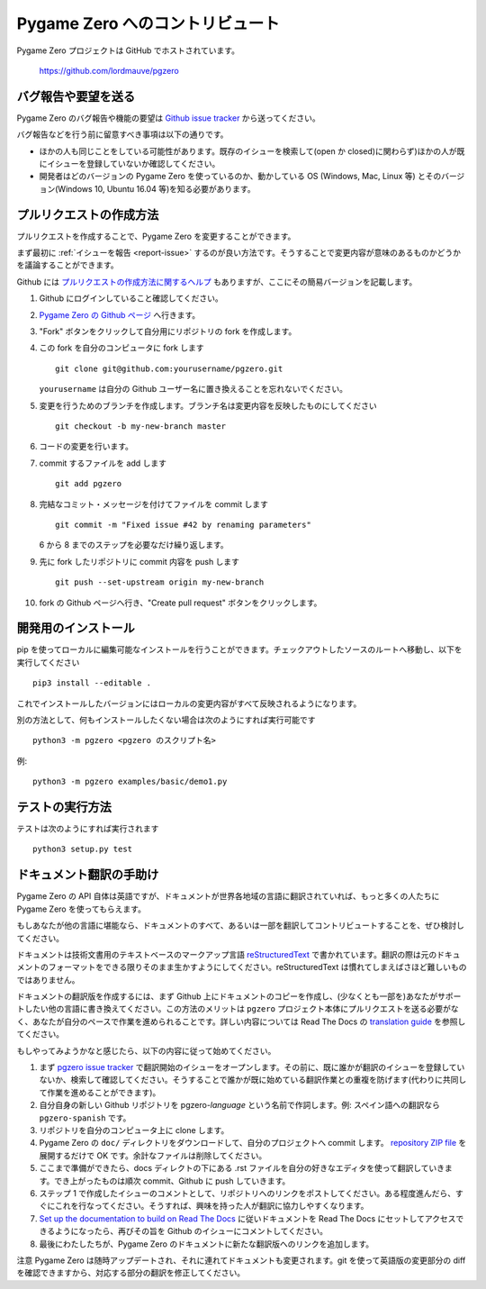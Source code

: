 Pygame Zero へのコントリビュート
================================

.. highlight:: none

Pygame Zero プロジェクトは GitHub でホストされています。

    https://github.com/lordmauve/pgzero

.. _report-issue:

バグ報告や要望を送る
--------------------

Pygame Zero のバグ報告や機能の要望は  `Github issue tracker`_ から送ってください。

バグ報告などを行う前に留意すべき事項は以下の通りです。

* ほかの人も同じことをしている可能性があります。既存のイシューを検索して(open か closed)に関わらず)ほかの人が既にイシューを登録していないか確認してください。
* 開発者はどのバージョンの Pygame Zero を使っているのか、動かしている OS (Windows, Mac, Linux 等) とそのバージョン(Windows 10, Ubuntu 16.04 等)を知る必要があります。

.. _`Github issue tracker`: https://github.com/lordmauve/pgzero/issues


プルリクエストの作成方法
------------------------

プルリクエストを作成することで、Pygame Zero を変更することができます。

まず最初に :ref:`イシューを報告 <report-issue>` するのが良い方法です。そうすることで変更内容が意味のあるものかどうかを議論することができます。

Github には `プルリクエストの作成方法に関するヘルプ`__ もありますが、ここにその簡易バージョンを記載します。

.. __: https://help.github.com/articles/creating-a-pull-request/

1. Github にログインしていること確認してください。
2. `Pygame Zero の Github ページ`_ へ行きます。
3. "Fork" ボタンをクリックして自分用にリポジトリの fork を作成します。
4. この fork を自分のコンピュータに fork します ::

        git clone git@github.com:yourusername/pgzero.git

   ``yourusername`` は自分の Github ユーザー名に置き換えることを忘れないでください。

5. 変更を行うためのブランチを作成します。ブランチ名は変更内容を反映したものにしてください  ::

        git checkout -b my-new-branch master

6. コードの変更を行います。
7. commit するファイルを add します ::

        git add pgzero

8. 完結なコミット・メッセージを付けてファイルを commit します ::

        git commit -m "Fixed issue #42 by renaming parameters"

   6 から 8 までのステップを必要なだけ繰り返します。

9. 先に fork したリポジトリに commit 内容を push します ::

        git push --set-upstream origin my-new-branch

10. fork の Github ページへ行き、"Create pull request" ボタンをクリックします。


.. _`Pygame Zero の Github ページ`: https://github.com/lordmauve/pgzero


開発用のインストール
--------------------

pip を使ってローカルに編集可能なインストールを行うことができます。チェックアウトしたソースのルートへ移動し、以下を実行してください ::

    pip3 install --editable .

これでインストールしたバージョンにはローカルの変更内容がすべて反映されるようになります。

別の方法として、何もインストールしたくない場合は次のようにすれば実行可能です ::

   python3 -m pgzero <pgzero のスクリプト名>

例::

   python3 -m pgzero examples/basic/demo1.py


テストの実行方法
----------------

テストは次のようにすれば実行されます ::

    python3 setup.py test


.. _translating:

ドキュメント翻訳の手助け
------------------------

Pygame Zero の API 自体は英語ですが、ドキュメントが世界各地域の言語に翻訳されていれば、もっと多くの人たちに Pygame Zero を使ってもらえます。

もしあなたが他の言語に堪能なら、ドキュメントのすべて、あるいは一部を翻訳してコントリビュートすることを、ぜひ検討してください。

ドキュメントは技術文書用のテキストベースのマークアップ言語  reStructuredText_ で書かれています。翻訳の際は元のドキュメントのフォーマットをできる限りそのまま生かすようにしてください。reStructuredText は慣れてしまえばさほど難しいものではありません。

ドキュメントの翻訳版を作成するには、まず Github 上にドキュメントのコピーを作成し、(少なくとも一部を)あなたがサポートしたい他の言語に書き換えてください。この方法のメリットは ``pgzero`` プロジェクト本体にプルリクエストを送る必要がなく、あなたが自分のペースで作業を進められることです。詳しい内容については Read The Docs の `translation guide`_ を参照してください。

もしやってみようかなと感じたら、以下の内容に従って始めてください。

1. まず  `pgzero issue tracker`_ で翻訳開始のイシューをオープンします。その前に、既に誰かが翻訳のイシューを登録していないか、検索して確認してください。そうすることで誰かが既に始めている翻訳作業との重複を防げます(代わりに共同して作業を進めることができます)。
2. 自分自身の新しい Github リポジトリを pgzero-*language* という名前で作詞します。例: スペイン語への翻訳なら  ``pgzero-spanish`` です。
3. リポジトリを自分のコンピュータ上に clone します。
4. Pygame Zero の ``doc/`` ディレクトリをダウンロードして、自分のプロジェクトへ commit します。 `repository ZIP file`_ を展開するだけで OK です。余計なファイルは削除してください。
5. ここまで準備ができたら、docs ディレクトの下にある .rst ファイルを自分の好きなエディタを使って翻訳していきます。でき上がったものは順次 commit、Github に push していきます。
6. ステップ 1 で作成したイシューのコメントとして、リポジトリへのリンクをポストしてください。ある程度進んだら、すぐにこれを行なってください。そうすれば、興味を持った人が翻訳に協力しやすくなります。
7. `Set up the documentation to build on Read The Docs`__ に従いドキュメントを Read The Docs にセットしてアクセスできるようになったら、再びその旨を Github のイシューにコメントしてください。
8. 最後にわたしたちが、Pygame Zero のドキュメントに新たな翻訳版へのリンクを追加します。

.. _reStructuredText: http://www.sphinx-doc.org/en/master/rest.html
.. _`translation guide`: https://docs.readthedocs.io/en/latest
                         /localization.html#project-with-multiple-translations
.. _`pgzero issue tracker`: https://github.com/lordmauve/pgzero/issues/new
.. _`repository ZIP file`: https://github.com/lordmauve/pgzero/archive/master.zip

.. __: https://docs.readthedocs.io/en/latest/getting_started.html#import-your-docs

注意 Pygame Zero は随時アップデートされ、それに連れてドキュメントも変更されます。git を使って英語版の変更部分の diff を確認できますから、対応する部分の翻訳を修正してください。
